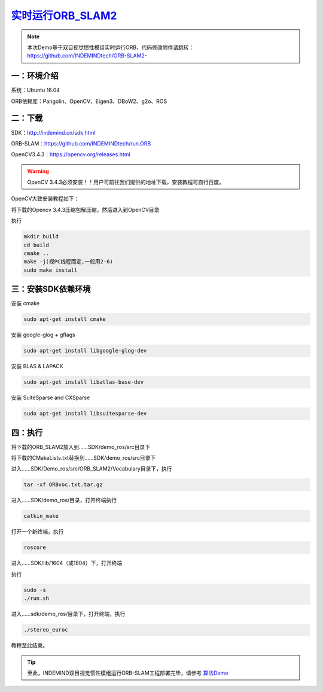 ﻿.. _slam_orb_slam2实时:

`实时运行ORB_SLAM2 <https://github.com/INDEMINDtech/run.ORB>`_ 
==============================================================

.. note:: 

  本次Demo基于双目视觉惯性模组实时运行ORB，代码修改附件请跳转：
  https://github.com/INDEMINDtech/ORB-SLAM2-
  
一：环境介绍
---------------------------------------------------------------

系统：Ubuntu 16.04

ORB依赖库：Pangolin、OpenCV、Eigen3、DBoW2、g2o、ROS

二：下载
---------------------------------------------------------------------------------

SDK：http://indemind.cn/sdk.html

ORB-SLAM：https://github.com/INDEMINDtech/run.ORB

OpenCV3.4.3：https://opencv.org/releases.html

.. warning:: 

  OpenCV 3.4.3必须安装！！用户可前往我们提供的地址下载，安装教程可自行百度。

OpenCV大致安装教程如下：

将下载的Opencv 3.4.3压缩包解压缩，然后进入到OpenCV目录

执行

.. code-block:: bash

  mkdir build
  cd build
  cmake ..
  make -j(视PC线程而定,一般用2-6)
  sudo make install

三：安装SDK依赖环境
---------------------------------------------------------------

安装 cmake

.. code-block:: bash

  sudo apt-get install cmake

安装 google-glog + gflags

.. code-block:: bash

  sudo apt-get install libgoogle-glog-dev

安装 BLAS & LAPACK

.. code-block:: bash

  sudo apt-get install libatlas-base-dev

安装 SuiteSparse and CXSparse

.. code-block:: bash

  sudo apt-get install libsuitesparse-dev

四：执行
---------------------------------------------------------------

将下载的ORB_SLAM2放入到……SDK/demo_ros/src目录下

将下载的CMakeLists.txt替换到……SDK/demo_ros/src目录下

进入……SDK/Demo_ros/src/ORB_SLAM2/Vocabulary目录下，执行

.. code-block:: bash

  tar -xf ORBvoc.txt.tar.gz

进入……SDK/demo_ros/目录，打开终端执行

.. code-block:: bash

  catkin_make

打开一个新终端，执行

.. code-block:: bash

  roscore

进入……SDK/lib/1604（或1804）下，打开终端

执行

.. code-block:: bash

  sudo -s
  ./run.sh

进入……sdk/demo_ros/目录下，打开终端，执行

.. code-block:: bash

  ./stereo_euroc

教程至此结束。

.. tip:: 

  至此，INDEMIND双目视觉惯性模组运行ORB-SLAM工程部署完毕，请参考 `算法Demo <https://v.qq.com/x/page/x0846pm2qbj.html>`_ 